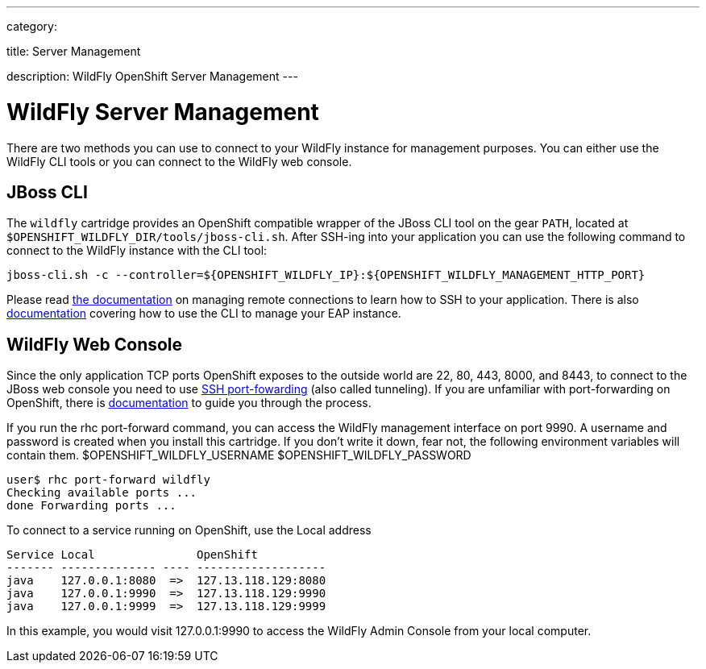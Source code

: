 ---

category:


title: Server Management

description: WildFly OpenShift Server Management
---


[float]
= WildFly Server Management
There are two methods you can use to connect to your WildFly instance for management purposes. You can either use the WildFly CLI tools or you can connect to the WildFly web console.

== JBoss CLI
The `wildfly` cartridge provides an OpenShift compatible wrapper of the JBoss CLI tool on the gear `PATH`, located at `$OPENSHIFT_WILDFLY_DIR/tools/jboss-cli.sh`. After SSH-ing into your application you can use the following command to connect to the WildFly instance with the
CLI tool:

[source]
----
jboss-cli.sh -c --controller=${OPENSHIFT_WILDFLY_IP}:${OPENSHIFT_WILDFLY_MANAGEMENT_HTTP_PORT}
----

Please read link:/managing-your-applications/remote-connection.html[the documentation] on managing remote connections to learn how to SSH to your application. There is also link:https://access.redhat.com/documentation/en-US/JBoss_Enterprise_Application_Platform/6.3/html/Administration_and_Configuration_Guide/sect-The_Management_CLI.html[documentation] covering how to use the CLI to manage your EAP instance.

== WildFly Web Console
Since the only application TCP ports OpenShift exposes to the outside world are 22, 80, 443, 8000, and 8443, to connect to the JBoss web console you need to use link:http://en.wikipedia.org/wiki/Tunneling_protocol#Secure_Shell_tunneling[SSH port-fowarding] (also called tunneling). If you are unfamiliar with port-forwarding on OpenShift, there is link:https://access.redhat.com/documentation/en-US/OpenShift_Online/2.0/html/User_Guide/sect-Port_Forwarding.html[documentation] to guide you through the process.

If you run the rhc port-forward command, you can access the WildFly management interface on port 9990.
A username and password is created when you install this cartridge.
If you don't write it down, fear not, the following environment variables will contain them.
$OPENSHIFT_WILDFLY_USERNAME
$OPENSHIFT_WILDFLY_PASSWORD

    user$ rhc port-forward wildfly
    Checking available ports ...
    done Forwarding ports ...

To connect to a service running on OpenShift, use the Local address
```
Service Local               OpenShift
------- -------------- ---- -------------------
java    127.0.0.1:8080  =>  127.13.118.129:8080
java    127.0.0.1:9990  =>  127.13.118.129:9990
java    127.0.0.1:9999  =>  127.13.118.129:9999
```
In this example, you would visit 127.0.0.1:9990 to access the WildFly Admin Console from your local computer.
